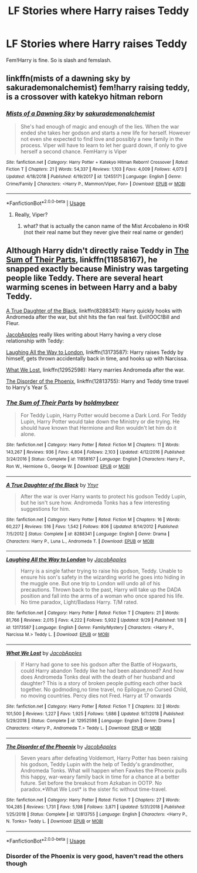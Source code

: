 #+TITLE: LF Stories where Harry raises Teddy

* LF Stories where Harry raises Teddy
:PROPERTIES:
:Author: scottyboy359
:Score: 8
:DateUnix: 1574295441.0
:DateShort: 2019-Nov-21
:FlairText: Request
:END:
Fem!Harry is fine. So is slash and femslash.


** linkffn(mists of a dawning sky by sakurademonalchemist) fem!harry raising teddy, is a crossover with katekyo hitman reborn
:PROPERTIES:
:Author: Neriasa
:Score: 2
:DateUnix: 1574298500.0
:DateShort: 2019-Nov-21
:END:

*** [[https://www.fanfiction.net/s/12455171/1/][*/Mists of a Dawning Sky/*]] by [[https://www.fanfiction.net/u/912889/sakurademonalchemist][/sakurademonalchemist/]]

#+begin_quote
  She's had enough of magic and enough of the lies. When the war ended she takes her godson and starts a new life for herself. However not even she expected to find love and possibly a new family in the process. Viper will have to learn to let her guard down, if only to give herself a second chance. FemHarry is Viper
#+end_quote

^{/Site/:} ^{fanfiction.net} ^{*|*} ^{/Category/:} ^{Harry} ^{Potter} ^{+} ^{Katekyo} ^{Hitman} ^{Reborn!} ^{Crossover} ^{*|*} ^{/Rated/:} ^{Fiction} ^{T} ^{*|*} ^{/Chapters/:} ^{21} ^{*|*} ^{/Words/:} ^{54,337} ^{*|*} ^{/Reviews/:} ^{1,103} ^{*|*} ^{/Favs/:} ^{4,009} ^{*|*} ^{/Follows/:} ^{4,073} ^{*|*} ^{/Updated/:} ^{4/18/2018} ^{*|*} ^{/Published/:} ^{4/19/2017} ^{*|*} ^{/id/:} ^{12455171} ^{*|*} ^{/Language/:} ^{English} ^{*|*} ^{/Genre/:} ^{Crime/Family} ^{*|*} ^{/Characters/:} ^{<Harry} ^{P.,} ^{Mammon/Viper,} ^{Fon>} ^{*|*} ^{/Download/:} ^{[[http://www.ff2ebook.com/old/ffn-bot/index.php?id=12455171&source=ff&filetype=epub][EPUB]]} ^{or} ^{[[http://www.ff2ebook.com/old/ffn-bot/index.php?id=12455171&source=ff&filetype=mobi][MOBI]]}

--------------

*FanfictionBot*^{2.0.0-beta} | [[https://github.com/tusing/reddit-ffn-bot/wiki/Usage][Usage]]
:PROPERTIES:
:Author: FanfictionBot
:Score: 1
:DateUnix: 1574298525.0
:DateShort: 2019-Nov-21
:END:

**** Really, Viper?
:PROPERTIES:
:Author: Lgamezp
:Score: 3
:DateUnix: 1574309469.0
:DateShort: 2019-Nov-21
:END:

***** what? that is actually the canon name of the Mist Arcobaleno in KHR (not their real name but they never give their real name or gender)
:PROPERTIES:
:Author: Neriasa
:Score: 1
:DateUnix: 1574345276.0
:DateShort: 2019-Nov-21
:END:


** Although Harry didn't directly raise Teddy in [[https://www.fanfiction.net/s/11858167/1/The-Sum-of-Their-Parts][The Sum of Their Parts]], linkffn(11858167), he snapped exactly because Ministry was targeting people like Teddy. There are several heart warming scenes in between Harry and a baby Teddy.

[[https://www.fanfiction.net/s/8288341/1/A-True-Daughter-of-the-Black][A True Daughter of the Black]], linkffn(8288341): Harry quickly hooks with Andromeda after the war, but shit hits the fan real fast. Evil!OOC!Bill and Fleur.

[[https://www.fanfiction.net/u/4453643/JacobApples][JacobApples]] really likes writing about Harry having a very close relationship with Teddy:

[[https://www.fanfiction.net/s/13173587/1/Laughing-All-the-Way-to-London][Laughing All the Way to London]], linkffn(13173587): Harry raises Teddy by himself, gets thrown accidentally back in time, and hooks up with Narcissa.

[[https://www.fanfiction.net/s/12952598/1/What-We-Lost][What We Lost]], linkffn(12952598): Harry marries Andromeda after the war.

[[https://www.fanfiction.net/s/12813755/1/The-Disorder-of-the-Phoenix][The Disorder of the Phoenix]], linkffn(12813755): Harry and Teddy time travel to Harry's Year 5.
:PROPERTIES:
:Author: InquisitorCOC
:Score: 2
:DateUnix: 1574309436.0
:DateShort: 2019-Nov-21
:END:

*** [[https://www.fanfiction.net/s/11858167/1/][*/The Sum of Their Parts/*]] by [[https://www.fanfiction.net/u/7396284/holdmybeer][/holdmybeer/]]

#+begin_quote
  For Teddy Lupin, Harry Potter would become a Dark Lord. For Teddy Lupin, Harry Potter would take down the Ministry or die trying. He should have known that Hermione and Ron wouldn't let him do it alone.
#+end_quote

^{/Site/:} ^{fanfiction.net} ^{*|*} ^{/Category/:} ^{Harry} ^{Potter} ^{*|*} ^{/Rated/:} ^{Fiction} ^{M} ^{*|*} ^{/Chapters/:} ^{11} ^{*|*} ^{/Words/:} ^{143,267} ^{*|*} ^{/Reviews/:} ^{936} ^{*|*} ^{/Favs/:} ^{4,804} ^{*|*} ^{/Follows/:} ^{2,103} ^{*|*} ^{/Updated/:} ^{4/12/2016} ^{*|*} ^{/Published/:} ^{3/24/2016} ^{*|*} ^{/Status/:} ^{Complete} ^{*|*} ^{/id/:} ^{11858167} ^{*|*} ^{/Language/:} ^{English} ^{*|*} ^{/Characters/:} ^{Harry} ^{P.,} ^{Ron} ^{W.,} ^{Hermione} ^{G.,} ^{George} ^{W.} ^{*|*} ^{/Download/:} ^{[[http://www.ff2ebook.com/old/ffn-bot/index.php?id=11858167&source=ff&filetype=epub][EPUB]]} ^{or} ^{[[http://www.ff2ebook.com/old/ffn-bot/index.php?id=11858167&source=ff&filetype=mobi][MOBI]]}

--------------

[[https://www.fanfiction.net/s/8288341/1/][*/A True Daughter of the Black/*]] by [[https://www.fanfiction.net/u/2409341/Ynyr][/Ynyr/]]

#+begin_quote
  After the war is over Harry wants to protect his godson Teddy Lupin, but he isn't sure how. Andromeda Tonks has a few interesting suggestions for him.
#+end_quote

^{/Site/:} ^{fanfiction.net} ^{*|*} ^{/Category/:} ^{Harry} ^{Potter} ^{*|*} ^{/Rated/:} ^{Fiction} ^{M} ^{*|*} ^{/Chapters/:} ^{16} ^{*|*} ^{/Words/:} ^{60,227} ^{*|*} ^{/Reviews/:} ^{516} ^{*|*} ^{/Favs/:} ^{1,542} ^{*|*} ^{/Follows/:} ^{806} ^{*|*} ^{/Updated/:} ^{8/14/2012} ^{*|*} ^{/Published/:} ^{7/5/2012} ^{*|*} ^{/Status/:} ^{Complete} ^{*|*} ^{/id/:} ^{8288341} ^{*|*} ^{/Language/:} ^{English} ^{*|*} ^{/Genre/:} ^{Drama} ^{*|*} ^{/Characters/:} ^{Harry} ^{P.,} ^{Luna} ^{L.,} ^{Andromeda} ^{T.} ^{*|*} ^{/Download/:} ^{[[http://www.ff2ebook.com/old/ffn-bot/index.php?id=8288341&source=ff&filetype=epub][EPUB]]} ^{or} ^{[[http://www.ff2ebook.com/old/ffn-bot/index.php?id=8288341&source=ff&filetype=mobi][MOBI]]}

--------------

[[https://www.fanfiction.net/s/13173587/1/][*/Laughing All the Way to London/*]] by [[https://www.fanfiction.net/u/4453643/JacobApples][/JacobApples/]]

#+begin_quote
  Harry is a single father trying to raise his godson, Teddy. Unable to ensure his son's safety in the wizarding world he goes into hiding in the muggle one. But one trip to London will undo all of his precautions. Thrown back to the past, Harry will take up the DADA position and fall into the arms of a woman who once spared his life. No time paradox, Light/Badass Harry. T/M rated.
#+end_quote

^{/Site/:} ^{fanfiction.net} ^{*|*} ^{/Category/:} ^{Harry} ^{Potter} ^{*|*} ^{/Rated/:} ^{Fiction} ^{T} ^{*|*} ^{/Chapters/:} ^{21} ^{*|*} ^{/Words/:} ^{81,766} ^{*|*} ^{/Reviews/:} ^{2,015} ^{*|*} ^{/Favs/:} ^{4,222} ^{*|*} ^{/Follows/:} ^{5,932} ^{*|*} ^{/Updated/:} ^{9/29} ^{*|*} ^{/Published/:} ^{1/8} ^{*|*} ^{/id/:} ^{13173587} ^{*|*} ^{/Language/:} ^{English} ^{*|*} ^{/Genre/:} ^{Family/Mystery} ^{*|*} ^{/Characters/:} ^{<Harry} ^{P.,} ^{Narcissa} ^{M.>} ^{Teddy} ^{L.} ^{*|*} ^{/Download/:} ^{[[http://www.ff2ebook.com/old/ffn-bot/index.php?id=13173587&source=ff&filetype=epub][EPUB]]} ^{or} ^{[[http://www.ff2ebook.com/old/ffn-bot/index.php?id=13173587&source=ff&filetype=mobi][MOBI]]}

--------------

[[https://www.fanfiction.net/s/12952598/1/][*/What We Lost/*]] by [[https://www.fanfiction.net/u/4453643/JacobApples][/JacobApples/]]

#+begin_quote
  If Harry had gone to see his godson after the Battle of Hogwarts, could Harry abandon Teddy like he had been abandoned? And how does Andromeda Tonks deal with the death of her husband and daughter? This is a story of broken people putting each other back together. No godmoding,no time travel, no Epilogue,no Cursed Child, no moving countries. Percy dies not Fred. Harry at 17 onwards
#+end_quote

^{/Site/:} ^{fanfiction.net} ^{*|*} ^{/Category/:} ^{Harry} ^{Potter} ^{*|*} ^{/Rated/:} ^{Fiction} ^{T} ^{*|*} ^{/Chapters/:} ^{32} ^{*|*} ^{/Words/:} ^{101,500} ^{*|*} ^{/Reviews/:} ^{1,227} ^{*|*} ^{/Favs/:} ^{1,925} ^{*|*} ^{/Follows/:} ^{1,686} ^{*|*} ^{/Updated/:} ^{9/7/2018} ^{*|*} ^{/Published/:} ^{5/29/2018} ^{*|*} ^{/Status/:} ^{Complete} ^{*|*} ^{/id/:} ^{12952598} ^{*|*} ^{/Language/:} ^{English} ^{*|*} ^{/Genre/:} ^{Drama} ^{*|*} ^{/Characters/:} ^{<Harry} ^{P.,} ^{Andromeda} ^{T.>} ^{Teddy} ^{L.} ^{*|*} ^{/Download/:} ^{[[http://www.ff2ebook.com/old/ffn-bot/index.php?id=12952598&source=ff&filetype=epub][EPUB]]} ^{or} ^{[[http://www.ff2ebook.com/old/ffn-bot/index.php?id=12952598&source=ff&filetype=mobi][MOBI]]}

--------------

[[https://www.fanfiction.net/s/12813755/1/][*/The Disorder of the Phoenix/*]] by [[https://www.fanfiction.net/u/4453643/JacobApples][/JacobApples/]]

#+begin_quote
  Seven years after defeating Voldemort, Harry Potter has been raising his godson, Teddy Lupin with the help of Teddy's grandmother, Andromeda Tonks. What will happen when Fawkes the Phoenix pulls this happy, war-weary family back in time for a chance at a better future. Set before the breakout from Azkaban in OOTP. No paradox.*What We Lost* is the sister fic without time-travel.
#+end_quote

^{/Site/:} ^{fanfiction.net} ^{*|*} ^{/Category/:} ^{Harry} ^{Potter} ^{*|*} ^{/Rated/:} ^{Fiction} ^{T} ^{*|*} ^{/Chapters/:} ^{27} ^{*|*} ^{/Words/:} ^{104,285} ^{*|*} ^{/Reviews/:} ^{1,731} ^{*|*} ^{/Favs/:} ^{5,198} ^{*|*} ^{/Follows/:} ^{3,871} ^{*|*} ^{/Updated/:} ^{5/31/2018} ^{*|*} ^{/Published/:} ^{1/25/2018} ^{*|*} ^{/Status/:} ^{Complete} ^{*|*} ^{/id/:} ^{12813755} ^{*|*} ^{/Language/:} ^{English} ^{*|*} ^{/Characters/:} ^{<Harry} ^{P.,} ^{N.} ^{Tonks>} ^{Teddy} ^{L.} ^{*|*} ^{/Download/:} ^{[[http://www.ff2ebook.com/old/ffn-bot/index.php?id=12813755&source=ff&filetype=epub][EPUB]]} ^{or} ^{[[http://www.ff2ebook.com/old/ffn-bot/index.php?id=12813755&source=ff&filetype=mobi][MOBI]]}

--------------

*FanfictionBot*^{2.0.0-beta} | [[https://github.com/tusing/reddit-ffn-bot/wiki/Usage][Usage]]
:PROPERTIES:
:Author: FanfictionBot
:Score: 2
:DateUnix: 1574309460.0
:DateShort: 2019-Nov-21
:END:


*** Disorder of the Phoenix is very good, haven't read the others though
:PROPERTIES:
:Author: dancortens
:Score: 1
:DateUnix: 1574360992.0
:DateShort: 2019-Nov-21
:END:
